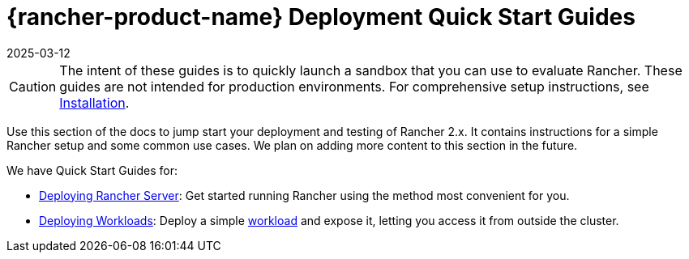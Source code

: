 = {rancher-product-name} Deployment Quick Start Guides
:page-languages: [en, zh]
:revdate: 2025-03-12
:page-revdate: {revdate}

[CAUTION]
====

The intent of these guides is to quickly launch a sandbox that you can use to evaluate Rancher. These guides are not intended for production environments. For comprehensive setup instructions, see xref:installation-and-upgrade/installation-and-upgrade.adoc[Installation].
====


Use this section of the docs to jump start your deployment and testing of Rancher 2.x. It contains instructions for a simple Rancher setup and some common use cases. We plan on adding more content to this section in the future.

We have Quick Start Guides for:

* xref:installation-and-upgrade/quick-start/deploy-rancher/deploy-rancher.adoc[Deploying Rancher Server]: Get started running Rancher using the method most convenient for you.
* xref:installation-and-upgrade/quick-start/deploy-workloads/deploy-workloads.adoc[Deploying Workloads]: Deploy a simple https://kubernetes.io/docs/concepts/workloads/[workload] and expose it, letting you access it from outside the cluster.
